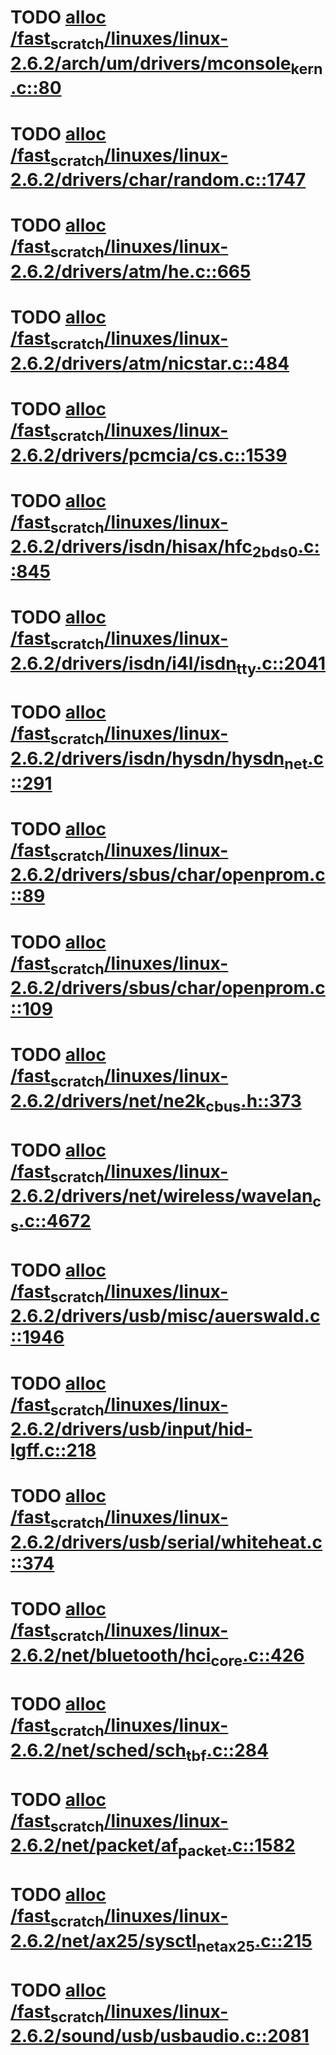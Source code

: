 * TODO [[view:/fast_scratch/linuxes/linux-2.6.2/arch/um/drivers/mconsole_kern.c::face=ovl-face1::linb=80::colb=3::cole=6][alloc /fast_scratch/linuxes/linux-2.6.2/arch/um/drivers/mconsole_kern.c::80]]
* TODO [[view:/fast_scratch/linuxes/linux-2.6.2/drivers/char/random.c::face=ovl-face1::linb=1747::colb=2::cole=5][alloc /fast_scratch/linuxes/linux-2.6.2/drivers/char/random.c::1747]]
* TODO [[view:/fast_scratch/linuxes/linux-2.6.2/drivers/atm/he.c::face=ovl-face1::linb=665::colb=1::cole=9][alloc /fast_scratch/linuxes/linux-2.6.2/drivers/atm/he.c::665]]
* TODO [[view:/fast_scratch/linuxes/linux-2.6.2/drivers/atm/nicstar.c::face=ovl-face1::linb=484::colb=8::cole=12][alloc /fast_scratch/linuxes/linux-2.6.2/drivers/atm/nicstar.c::484]]
* TODO [[view:/fast_scratch/linuxes/linux-2.6.2/drivers/pcmcia/cs.c::face=ovl-face1::linb=1539::colb=1::cole=10][alloc /fast_scratch/linuxes/linux-2.6.2/drivers/pcmcia/cs.c::1539]]
* TODO [[view:/fast_scratch/linuxes/linux-2.6.2/drivers/isdn/hisax/hfc_2bds0.c::face=ovl-face1::linb=845::colb=7::cole=11][alloc /fast_scratch/linuxes/linux-2.6.2/drivers/isdn/hisax/hfc_2bds0.c::845]]
* TODO [[view:/fast_scratch/linuxes/linux-2.6.2/drivers/isdn/i4l/isdn_tty.c::face=ovl-face1::linb=2041::colb=8::cole=17][alloc /fast_scratch/linuxes/linux-2.6.2/drivers/isdn/i4l/isdn_tty.c::2041]]
* TODO [[view:/fast_scratch/linuxes/linux-2.6.2/drivers/isdn/hysdn/hysdn_net.c::face=ovl-face1::linb=291::colb=6::cole=9][alloc /fast_scratch/linuxes/linux-2.6.2/drivers/isdn/hysdn/hysdn_net.c::291]]
* TODO [[view:/fast_scratch/linuxes/linux-2.6.2/drivers/sbus/char/openprom.c::face=ovl-face1::linb=89::colb=7::cole=13][alloc /fast_scratch/linuxes/linux-2.6.2/drivers/sbus/char/openprom.c::89]]
* TODO [[view:/fast_scratch/linuxes/linux-2.6.2/drivers/sbus/char/openprom.c::face=ovl-face1::linb=109::colb=7::cole=13][alloc /fast_scratch/linuxes/linux-2.6.2/drivers/sbus/char/openprom.c::109]]
* TODO [[view:/fast_scratch/linuxes/linux-2.6.2/drivers/net/ne2k_cbus.h::face=ovl-face1::linb=373::colb=2::cole=22][alloc /fast_scratch/linuxes/linux-2.6.2/drivers/net/ne2k_cbus.h::373]]
* TODO [[view:/fast_scratch/linuxes/linux-2.6.2/drivers/net/wireless/wavelan_cs.c::face=ovl-face1::linb=4672::colb=2::cole=6][alloc /fast_scratch/linuxes/linux-2.6.2/drivers/net/wireless/wavelan_cs.c::4672]]
* TODO [[view:/fast_scratch/linuxes/linux-2.6.2/drivers/usb/misc/auerswald.c::face=ovl-face1::linb=1946::colb=1::cole=3][alloc /fast_scratch/linuxes/linux-2.6.2/drivers/usb/misc/auerswald.c::1946]]
* TODO [[view:/fast_scratch/linuxes/linux-2.6.2/drivers/usb/input/hid-lgff.c::face=ovl-face1::linb=218::colb=1::cole=4][alloc /fast_scratch/linuxes/linux-2.6.2/drivers/usb/input/hid-lgff.c::218]]
* TODO [[view:/fast_scratch/linuxes/linux-2.6.2/drivers/usb/serial/whiteheat.c::face=ovl-face1::linb=374::colb=1::cole=7][alloc /fast_scratch/linuxes/linux-2.6.2/drivers/usb/serial/whiteheat.c::374]]
* TODO [[view:/fast_scratch/linuxes/linux-2.6.2/net/bluetooth/hci_core.c::face=ovl-face1::linb=426::colb=7::cole=10][alloc /fast_scratch/linuxes/linux-2.6.2/net/bluetooth/hci_core.c::426]]
* TODO [[view:/fast_scratch/linuxes/linux-2.6.2/net/sched/sch_tbf.c::face=ovl-face1::linb=284::colb=2::cole=5][alloc /fast_scratch/linuxes/linux-2.6.2/net/sched/sch_tbf.c::284]]
* TODO [[view:/fast_scratch/linuxes/linux-2.6.2/net/packet/af_packet.c::face=ovl-face1::linb=1582::colb=2::cole=8][alloc /fast_scratch/linuxes/linux-2.6.2/net/packet/af_packet.c::1582]]
* TODO [[view:/fast_scratch/linuxes/linux-2.6.2/net/ax25/sysctl_net_ax25.c::face=ovl-face1::linb=215::colb=13::cole=18][alloc /fast_scratch/linuxes/linux-2.6.2/net/ax25/sysctl_net_ax25.c::215]]
* TODO [[view:/fast_scratch/linuxes/linux-2.6.2/sound/usb/usbaudio.c::face=ovl-face1::linb=2081::colb=2::cole=16][alloc /fast_scratch/linuxes/linux-2.6.2/sound/usb/usbaudio.c::2081]]
